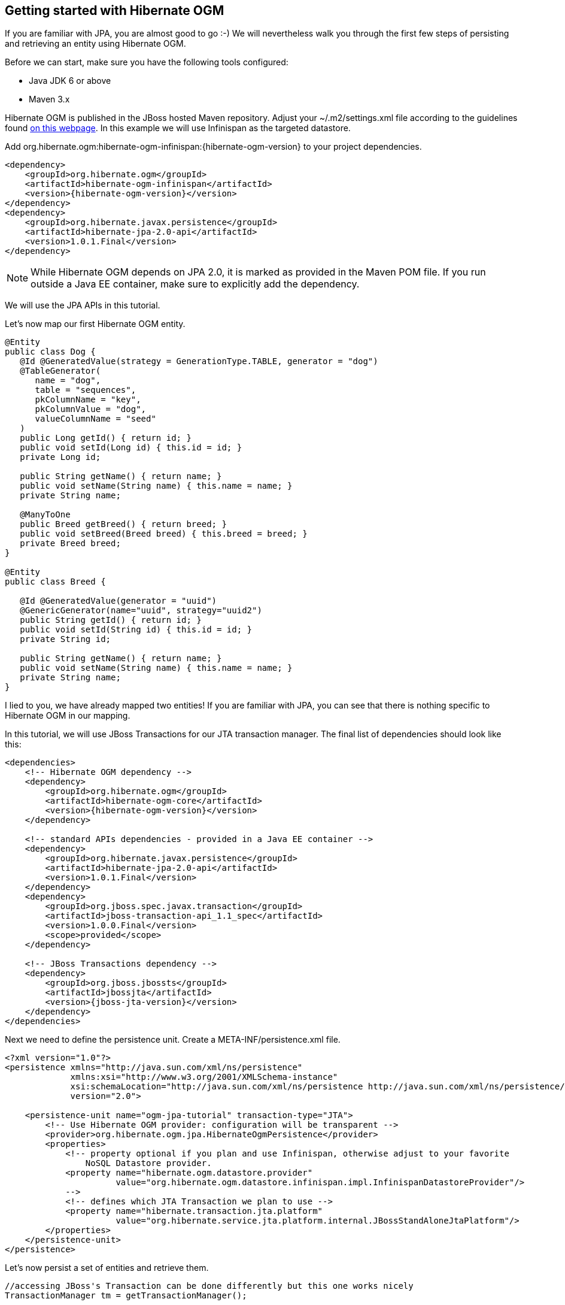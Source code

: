 [[ogm-gettingstarted]]

== Getting started with Hibernate OGM

If you are familiar with JPA, you are almost good to go :-)
We will nevertheless walk you through the first few steps of persisting
and retrieving an entity using Hibernate OGM.

Before we can start, make sure you have the following tools configured:

* Java JDK 6 or above
* Maven 3.x

Hibernate OGM is published in the JBoss hosted Maven repository.
Adjust your [filename]+$$~/.m2/settings.xml$$+ file
according to the guidelines found
http://community.jboss.org/wiki/MavenGettingStarted-Users[on this webpage].
In this example we will use Infinispan as the targeted datastore.

Add +org.hibernate.ogm:hibernate-ogm-infinispan:{hibernate-ogm-version}+
to your project dependencies.


[source, XML]
[subs="verbatim,attributes"]
----
<dependency>
    <groupId>org.hibernate.ogm</groupId>
    <artifactId>hibernate-ogm-infinispan</artifactId>
    <version>{hibernate-ogm-version}</version>
</dependency>
<dependency>
    <groupId>org.hibernate.javax.persistence</groupId>
    <artifactId>hibernate-jpa-2.0-api</artifactId>
    <version>1.0.1.Final</version>
</dependency>
----

[NOTE]
====
While Hibernate OGM depends on JPA 2.0,
it is marked as provided in the Maven POM file.
If you run outside a Java EE container,
make sure to explicitly add the dependency.
====

We will use the JPA APIs in this tutorial.

Let's now map our first Hibernate OGM entity.

[source, JAVA]
----
@Entity
public class Dog {
   @Id @GeneratedValue(strategy = GenerationType.TABLE, generator = "dog")
   @TableGenerator(
      name = "dog",
      table = "sequences",
      pkColumnName = "key",
      pkColumnValue = "dog",
      valueColumnName = "seed"
   )
   public Long getId() { return id; }
   public void setId(Long id) { this.id = id; }
   private Long id;

   public String getName() { return name; }
   public void setName(String name) { this.name = name; }
   private String name;

   @ManyToOne
   public Breed getBreed() { return breed; }
   public void setBreed(Breed breed) { this.breed = breed; }
   private Breed breed;
}

@Entity
public class Breed {

   @Id @GeneratedValue(generator = "uuid")
   @GenericGenerator(name="uuid", strategy="uuid2")
   public String getId() { return id; }
   public void setId(String id) { this.id = id; }
   private String id;

   public String getName() { return name; }
   public void setName(String name) { this.name = name; }
   private String name;
}
----

I lied to you, we have already mapped two entities!
If you are familiar with JPA,
you can see that there is nothing specific to Hibernate OGM in our mapping.

In this tutorial, we will use JBoss Transactions for our JTA transaction manager.
The final list of dependencies should look like this:

[source, XML]
[subs="verbatim,attributes"]
----
<dependencies>
    <!-- Hibernate OGM dependency -->
    <dependency>
        <groupId>org.hibernate.ogm</groupId>
        <artifactId>hibernate-ogm-core</artifactId>
        <version>{hibernate-ogm-version}</version>
    </dependency>

    <!-- standard APIs dependencies - provided in a Java EE container -->
    <dependency>
        <groupId>org.hibernate.javax.persistence</groupId>
        <artifactId>hibernate-jpa-2.0-api</artifactId>
        <version>1.0.1.Final</version>
    </dependency>
    <dependency>
        <groupId>org.jboss.spec.javax.transaction</groupId>
        <artifactId>jboss-transaction-api_1.1_spec</artifactId>
        <version>1.0.0.Final</version>
        <scope>provided</scope>
    </dependency>

    <!-- JBoss Transactions dependency -->
    <dependency>
        <groupId>org.jboss.jbossts</groupId>
        <artifactId>jbossjta</artifactId>
        <version>{jboss-jta-version}</version>
    </dependency>
</dependencies>
----

Next we need to define the persistence unit.
Create a [filename]+META-INF/persistence.xml+ file.

[source, XML]
----
<?xml version="1.0"?>
<persistence xmlns="http://java.sun.com/xml/ns/persistence"
             xmlns:xsi="http://www.w3.org/2001/XMLSchema-instance"
             xsi:schemaLocation="http://java.sun.com/xml/ns/persistence http://java.sun.com/xml/ns/persistence/persistence_2_0.xsd"
             version="2.0">

    <persistence-unit name="ogm-jpa-tutorial" transaction-type="JTA">
        <!-- Use Hibernate OGM provider: configuration will be transparent -->
        <provider>org.hibernate.ogm.jpa.HibernateOgmPersistence</provider>
        <properties>
            <!-- property optional if you plan and use Infinispan, otherwise adjust to your favorite
                NoSQL Datastore provider.
            <property name="hibernate.ogm.datastore.provider"
                      value="org.hibernate.ogm.datastore.infinispan.impl.InfinispanDatastoreProvider"/>
            -->
            <!-- defines which JTA Transaction we plan to use -->
            <property name="hibernate.transaction.jta.platform"
                      value="org.hibernate.service.jta.platform.internal.JBossStandAloneJtaPlatform"/>
        </properties>
    </persistence-unit>
</persistence>
----

Let's now persist a set of entities and retrieve them.

[source, JAVA]
----
//accessing JBoss's Transaction can be done differently but this one works nicely
TransactionManager tm = getTransactionManager();

//build the EntityManagerFactory as you would build in in Hibernate ORM
EntityManagerFactory emf = Persistence.createEntityManagerFactory(
    "ogm-jpa-tutorial");

final Logger logger = LoggerFactory.getLogger(DogBreedRunner.class);

[..]

//Persist entities the way you are used to in plain JPA
tm.begin();
logger.infof("About to store dog and breed");
EntityManager em = emf.createEntityManager();
Breed collie = new Breed();
collie.setName("Collie");
em.persist(collie);
Dog dina = new Dog();
dina.setName("Dina");
dina.setBreed(collie);
em.persist(dina);
Long dinaId = dina.getId();
em.flush();
em.close();
tm.commit();

[..]

//Retrieve your entities the way you are used to in plain JPA
tm.begin();
logger.infof("About to retrieve dog and breed");
em = emf.createEntityManager();
dina = em.find(Dog.class, dinaId);
logger.infof("Found dog %s of breed %s", dina.getName(), dina.getBreed().getName());
em.flush();
em.close();
tm.commit();

[..]

emf.close();

private static final String JBOSS_TM_CLASS_NAME = "com.arjuna.ats.jta.TransactionManager";

public static TransactionManager getTransactionManager() throws Exception
    Class<?> tmClass = Main.class.getClassLoader().loadClass(JBOSS_TM_CLASS_NAME);
    return (TransactionManager) tmClass.getMethod("transactionManager").invoke(null);
}
----

[NOTE]
====
Some JVM do not handle mixed IPv4/IPv6 stacks properly (older
http://bugs.sun.com/bugdatabase/view_bug.do?bug_id=7144274[Mac OS X JDK in particular]),
if you experience trouble starting the Infinispan cluster,
pass the following property: +-Djava.net.preferIPv4Stack=true+
to your JVM or upgrade to a recent JDK version.
jdk7u6 (b22) is known to work on Max OS X.
====

A working example can be found in Hibernate OGM's distribution under
[filename]+hibernate-ogm-documentation/examples/gettingstarted+.

What have we seen?

* Hibernate OGM is a JPA implementation
  and is used as such both for mapping and in API usage
* It is configured as a specific JPA provider:
  [classname]+org.hibernate.ogm.jpa.HibernateOgmPersistence+

Let's explore more in the next chapters.

